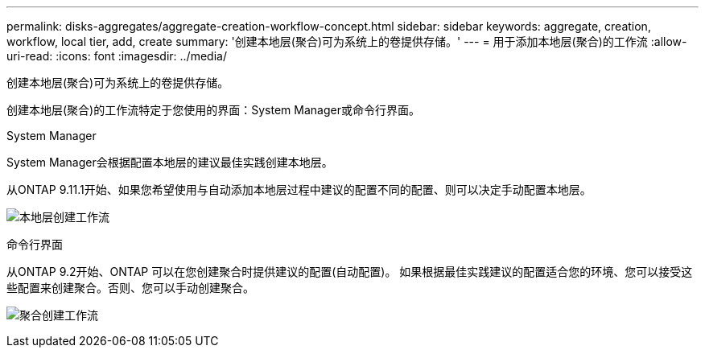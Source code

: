 ---
permalink: disks-aggregates/aggregate-creation-workflow-concept.html 
sidebar: sidebar 
keywords: aggregate, creation, workflow, local tier, add, create 
summary: '创建本地层(聚合)可为系统上的卷提供存储。' 
---
= 用于添加本地层(聚合)的工作流
:allow-uri-read: 
:icons: font
:imagesdir: ../media/


[role="lead"]
创建本地层(聚合)可为系统上的卷提供存储。

创建本地层(聚合)的工作流特定于您使用的界面：System Manager或命令行界面。

[role="tabbed-block"]
====
.System Manager
--
System Manager会根据配置本地层的建议最佳实践创建本地层。

从ONTAP 9.11.1开始、如果您希望使用与自动添加本地层过程中建议的配置不同的配置、则可以决定手动配置本地层。

image:../media/workflow-add-create-local-tier.png["本地层创建工作流"]

--
.命令行界面
--
从ONTAP 9.2开始、ONTAP 可以在您创建聚合时提供建议的配置(自动配置)。  如果根据最佳实践建议的配置适合您的环境、您可以接受这些配置来创建聚合。否则、您可以手动创建聚合。

image:aggregate-creation-workflow.gif["聚合创建工作流"]

--
====